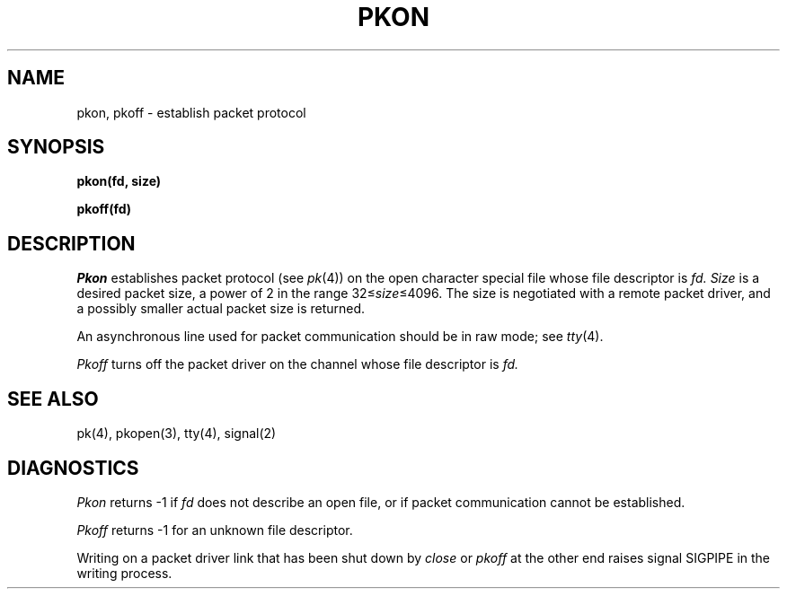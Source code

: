 .TH PKON 2
.SH NAME
pkon, pkoff \- establish packet protocol
.SH SYNOPSIS
.B pkon(fd, size)
.PP
.B pkoff(fd)
.SH DESCRIPTION
.I Pkon
establishes packet protocol (see
.IR pk (4))
on the open character special file whose file
descriptor is
.I fd.
.I Size
is a desired packet size, a power of 2 in the range
.RI 32\(<= size \(<=4096.
The size is negotiated with a remote packet driver,
and a possibly smaller actual packet size is returned.
.PP
An asynchronous line used for packet
communication should be in raw mode;
see
.IR tty (4).
.PP
.I Pkoff
turns off the packet driver on the channel whose
file descriptor is
.I fd.
.SH SEE ALSO
pk(4), pkopen(3), tty(4), signal(2)
.SH DIAGNOSTICS
.I Pkon
returns \-1 if 
.I fd
does not describe an open file, or if
packet communication cannot
be established.
.PP
.I Pkoff
returns \-1 for an unknown file descriptor.
.PP
Writing on a packet driver link that has been shut down
by
.I close
or
.I pkoff
at the other end raises signal SIGPIPE
in the writing process.
